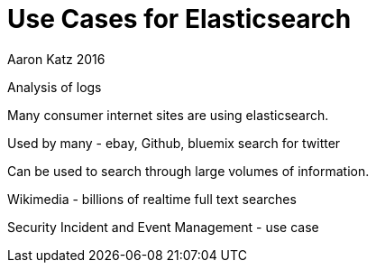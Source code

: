 = Use Cases for Elasticsearch
Aaron Katz 2016

Analysis of logs

Many consumer internet sites are using elasticsearch.

Used by many - ebay, Github, bluemix search for twitter

Can be used to search through large volumes of information.

Wikimedia - billions of realtime full text searches

Security Incident and Event Management - use case


